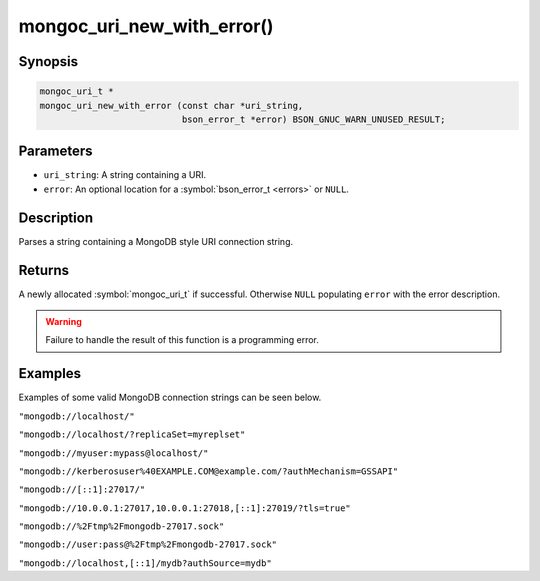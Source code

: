 .. _mongoc_uri_new_with_error

mongoc_uri_new_with_error()
===========================

Synopsis
--------

.. code-block:: c

  mongoc_uri_t *
  mongoc_uri_new_with_error (const char *uri_string,
                             bson_error_t *error) BSON_GNUC_WARN_UNUSED_RESULT;

Parameters
----------

* ``uri_string``: A string containing a URI.
* ``error``: An optional location for a :symbol:`bson_error_t <errors>` or ``NULL``.

Description
-----------

Parses a string containing a MongoDB style URI connection string.

Returns
-------

A newly allocated :symbol:`mongoc_uri_t` if successful. Otherwise ``NULL``
populating ``error`` with the error description.

.. warning::

  Failure to handle the result of this function is a programming error.

Examples
--------

Examples of some valid MongoDB connection strings can be seen below.

``"mongodb://localhost/"``

``"mongodb://localhost/?replicaSet=myreplset"``

``"mongodb://myuser:mypass@localhost/"``

``"mongodb://kerberosuser%40EXAMPLE.COM@example.com/?authMechanism=GSSAPI"``

``"mongodb://[::1]:27017/"``

``"mongodb://10.0.0.1:27017,10.0.0.1:27018,[::1]:27019/?tls=true"``

``"mongodb://%2Ftmp%2Fmongodb-27017.sock"``

``"mongodb://user:pass@%2Ftmp%2Fmongodb-27017.sock"``

``"mongodb://localhost,[::1]/mydb?authSource=mydb"``


